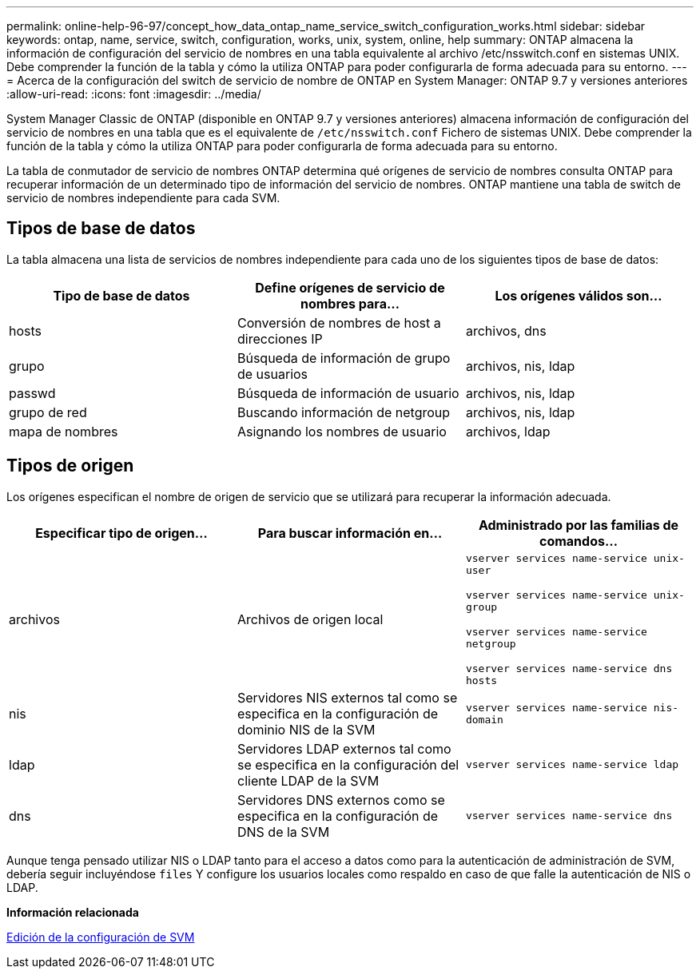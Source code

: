---
permalink: online-help-96-97/concept_how_data_ontap_name_service_switch_configuration_works.html 
sidebar: sidebar 
keywords: ontap, name, service, switch, configuration, works, unix, system, online, help 
summary: ONTAP almacena la información de configuración del servicio de nombres en una tabla equivalente al archivo /etc/nsswitch.conf en sistemas UNIX. Debe comprender la función de la tabla y cómo la utiliza ONTAP para poder configurarla de forma adecuada para su entorno. 
---
= Acerca de la configuración del switch de servicio de nombre de ONTAP en System Manager: ONTAP 9.7 y versiones anteriores
:allow-uri-read: 
:icons: font
:imagesdir: ../media/


[role="lead"]
System Manager Classic de ONTAP (disponible en ONTAP 9.7 y versiones anteriores) almacena información de configuración del servicio de nombres en una tabla que es el equivalente de `/etc/nsswitch.conf` Fichero de sistemas UNIX. Debe comprender la función de la tabla y cómo la utiliza ONTAP para poder configurarla de forma adecuada para su entorno.

La tabla de conmutador de servicio de nombres ONTAP determina qué orígenes de servicio de nombres consulta ONTAP para recuperar información de un determinado tipo de información del servicio de nombres. ONTAP mantiene una tabla de switch de servicio de nombres independiente para cada SVM.



== Tipos de base de datos

La tabla almacena una lista de servicios de nombres independiente para cada uno de los siguientes tipos de base de datos:

|===
| Tipo de base de datos | Define orígenes de servicio de nombres para... | Los orígenes válidos son... 


 a| 
hosts
 a| 
Conversión de nombres de host a direcciones IP
 a| 
archivos, dns



 a| 
grupo
 a| 
Búsqueda de información de grupo de usuarios
 a| 
archivos, nis, ldap



 a| 
passwd
 a| 
Búsqueda de información de usuario
 a| 
archivos, nis, ldap



 a| 
grupo de red
 a| 
Buscando información de netgroup
 a| 
archivos, nis, ldap



 a| 
mapa de nombres
 a| 
Asignando los nombres de usuario
 a| 
archivos, ldap

|===


== Tipos de origen

Los orígenes especifican el nombre de origen de servicio que se utilizará para recuperar la información adecuada.

|===
| Especificar tipo de origen... | Para buscar información en... | Administrado por las familias de comandos... 


 a| 
archivos
 a| 
Archivos de origen local
 a| 
`vserver services name-service unix-user`

`vserver services name-service unix-group`

`vserver services name-service netgroup`

`vserver services name-service dns hosts`



 a| 
nis
 a| 
Servidores NIS externos tal como se especifica en la configuración de dominio NIS de la SVM
 a| 
`vserver services name-service nis-domain`



 a| 
ldap
 a| 
Servidores LDAP externos tal como se especifica en la configuración del cliente LDAP de la SVM
 a| 
`vserver services name-service ldap`



 a| 
dns
 a| 
Servidores DNS externos como se especifica en la configuración de DNS de la SVM
 a| 
`vserver services name-service dns`

|===
Aunque tenga pensado utilizar NIS o LDAP tanto para el acceso a datos como para la autenticación de administración de SVM, debería seguir incluyéndose `files` Y configure los usuarios locales como respaldo en caso de que falle la autenticación de NIS o LDAP.

*Información relacionada*

xref:task_editing_svm_settings.adoc[Edición de la configuración de SVM]
